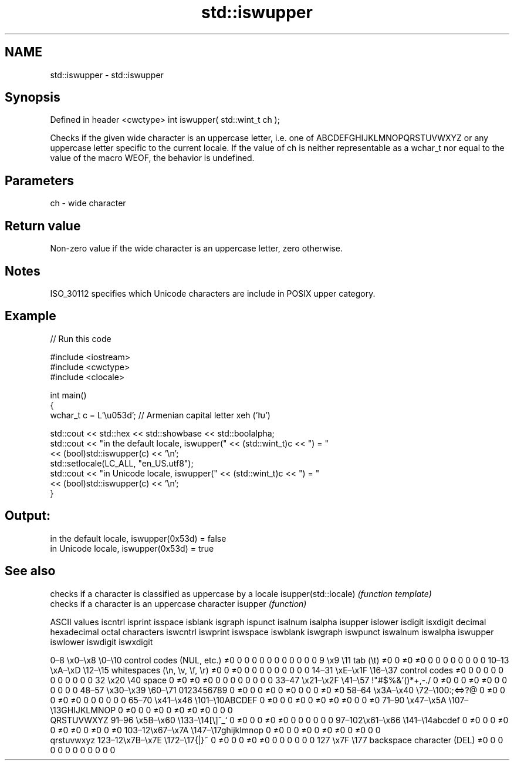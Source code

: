 .TH std::iswupper 3 "2020.03.24" "http://cppreference.com" "C++ Standard Libary"
.SH NAME
std::iswupper \- std::iswupper

.SH Synopsis

Defined in header <cwctype>
int iswupper( std::wint_t ch );

Checks if the given wide character is an uppercase letter, i.e. one of ABCDEFGHIJKLMNOPQRSTUVWXYZ or any uppercase letter specific to the current locale.
If the value of ch is neither representable as a wchar_t nor equal to the value of the macro WEOF, the behavior is undefined.

.SH Parameters


ch - wide character


.SH Return value

Non-zero value if the wide character is an uppercase letter, zero otherwise.

.SH Notes

ISO_30112 specifies which Unicode characters are include in POSIX upper category.

.SH Example


// Run this code

  #include <iostream>
  #include <cwctype>
  #include <clocale>

  int main()
  {
      wchar_t c = L'\\u053d'; // Armenian capital letter xeh ('Խ')

      std::cout << std::hex << std::showbase << std::boolalpha;
      std::cout << "in the default locale, iswupper(" << (std::wint_t)c << ") = "
                << (bool)std::iswupper(c) << '\\n';
      std::setlocale(LC_ALL, "en_US.utf8");
      std::cout << "in Unicode locale, iswupper(" << (std::wint_t)c << ") = "
                << (bool)std::iswupper(c) << '\\n';
  }

.SH Output:

  in the default locale, iswupper(0x53d) = false
  in Unicode locale, iswupper(0x53d) = true


.SH See also


                     checks if a character is classified as uppercase by a locale
isupper(std::locale) \fI(function template)\fP
                     checks if a character is an uppercase character
isupper              \fI(function)\fP


ASCII values                                               iscntrl  isprint  isspace  isblank  isgraph  ispunct  isalnum  isalpha  isupper  islower  isdigit  isxdigit
decimal hexadecimal octal     characters                   iswcntrl iswprint iswspace iswblank iswgraph iswpunct iswalnum iswalpha iswupper iswlower iswdigit iswxdigit

0–8   \\x0–\\x8   \\0–\\10  control codes (NUL, etc.)    ≠0     0        0        0        0        0        0        0        0        0        0        0
9       \\x9         \\11       tab (\\t)                     ≠0     0        ≠0     ≠0     0        0        0        0        0        0        0        0
10–13 \\xA–\\xD   \\12–\\15 whitespaces (\\n, \\v, \\f, \\r) ≠0     0        ≠0     0        0        0        0        0        0        0        0        0
14–31 \\xE–\\x1F  \\16–\\37 control codes                ≠0     0        0        0        0        0        0        0        0        0        0        0
32      \\x20        \\40       space                        0        ≠0     ≠0     ≠0     0        0        0        0        0        0        0        0
33–47 \\x21–\\x2F \\41–\\57 !"#$%&'()*+,-./              0        ≠0     0        0        ≠0     ≠0     0        0        0        0        0        0
48–57 \\x30–\\x39 \\60–\\71 0123456789                   0        ≠0     0        0        ≠0     0        ≠0     0        0        0        ≠0     ≠0
58–64 \\x3A–\\x40 \\72–\\100:;<=>?@                      0        ≠0     0        0        ≠0     ≠0     0        0        0        0        0        0
65–70 \\x41–\\x46 \\101–\\10ABCDEF                       0        ≠0     0        0        ≠0     0        ≠0     ≠0     ≠0     0        0        ≠0
71–90 \\x47–\\x5A \\107–\\13GHIJKLMNOP                   0        ≠0     0        0        ≠0     0        ≠0     ≠0     ≠0     0        0        0
                              QRSTUVWXYZ
91–96 \\x5B–\\x60 \\133–\\14[\\]^_`                       0        ≠0     0        0        ≠0     ≠0     0        0        0        0        0        0
97–102\\x61–\\x66 \\141–\\14abcdef                       0        ≠0     0        0        ≠0     0        ≠0     ≠0     0        ≠0     0        ≠0
103–12\\x67–\\x7A \\147–\\17ghijklmnop                   0        ≠0     0        0        ≠0     0        ≠0     ≠0     0        ≠0     0        0
                              qrstuvwxyz
123–12\\x7B–\\x7E \\172–\\17{|}~                         0        ≠0     0        0        ≠0     ≠0     0        0        0        0        0        0
127     \\x7F        \\177      backspace character (DEL)    ≠0     0        0        0        0        0        0        0        0        0        0        0




